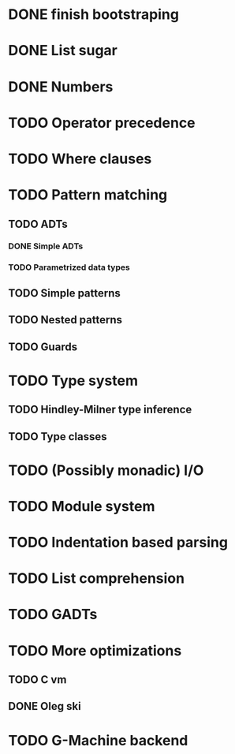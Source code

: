 * DONE finish bootstraping
* DONE List sugar
* DONE Numbers
* TODO Operator precedence
* TODO Where clauses
* TODO Pattern matching
** TODO ADTs
*** DONE Simple ADTs
*** TODO Parametrized data types
** TODO Simple patterns
** TODO Nested patterns
** TODO Guards
* TODO Type system
** TODO Hindley-Milner type inference
** TODO Type classes
* TODO (Possibly monadic) I/O
* TODO Module system
* TODO Indentation based parsing
* TODO List comprehension
* TODO GADTs
* TODO More optimizations
** TODO C vm
** DONE Oleg ski
* TODO G-Machine backend
